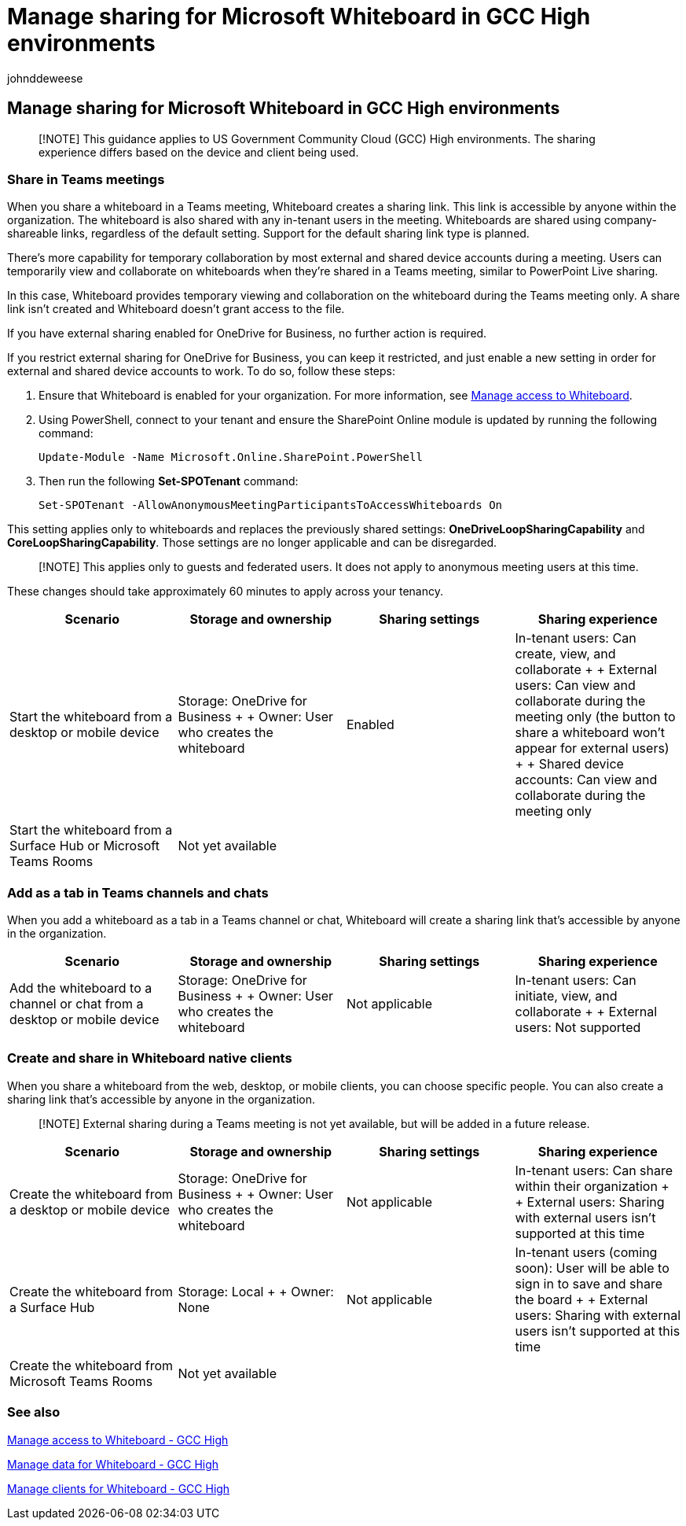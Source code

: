 = Manage sharing for Microsoft Whiteboard in GCC High environments
:audience: admin
:author: johnddeweese
:description: Learn how to manage sharing for Microsoft Whiteboard in GCC High environments.
:manager: alexfaulkner
:ms.author: v-jdeweese
:ms.collection:
:ms.custom:
:ms.localizationpriority: medium
:ms.reviewer:
:ms.service: microsoft-365-enterprise
:ms.topic: article
:search.appverid: MET150

== Manage sharing for Microsoft Whiteboard in GCC High environments

____
[!NOTE] This guidance applies to US Government Community Cloud (GCC) High environments.
The sharing experience differs based on the device and client being used.
____

=== Share in Teams meetings

When you share a whiteboard in a Teams meeting, Whiteboard creates a sharing link.
This link is accessible by anyone within the organization.
The whiteboard is also shared with any in-tenant users in the meeting.
Whiteboards are shared using company-shareable links, regardless of the default setting.
Support for the default sharing link type is planned.

There's more capability for temporary collaboration by most external and shared device accounts during a meeting.
Users can temporarily view and collaborate on whiteboards when they're shared in a Teams meeting, similar to PowerPoint Live sharing.

In this case, Whiteboard provides temporary viewing and collaboration on the whiteboard during the Teams meeting only.
A share link isn't created and Whiteboard doesn't grant access to the file.

If you have external sharing enabled for OneDrive for Business, no further action is required.

If you restrict external sharing for OneDrive for Business, you can keep it restricted, and just enable a new setting in order for external and shared device accounts to work.
To do so, follow these steps:

. Ensure that Whiteboard is enabled for your organization.
For more information, see xref:manage-whiteboard-access-gcc-high.adoc[Manage access to Whiteboard].
. Using PowerShell, connect to your tenant and ensure the SharePoint Online module is updated by running the following command:
+
[,powershell]
----
Update-Module -Name Microsoft.Online.SharePoint.PowerShell
----

. Then run the following *Set-SPOTenant* command:
+
[,powershell]
----
Set-SPOTenant -AllowAnonymousMeetingParticipantsToAccessWhiteboards On
----

This setting applies only to whiteboards and replaces the previously shared settings: *OneDriveLoopSharingCapability* and *CoreLoopSharingCapability*.
Those settings are no longer applicable and can be disregarded.

____
[!NOTE] This applies only to guests and federated users.
It does not apply to anonymous meeting users at this time.
____

These changes should take approximately 60 minutes to apply across your tenancy.

|===
| Scenario | Storage and ownership | Sharing settings | Sharing experience

| Start the whiteboard from a desktop or mobile device
| Storage: OneDrive for Business +  + Owner: User who creates the whiteboard
| Enabled
| In-tenant users: Can create, view, and collaborate +  + External users: Can view and collaborate during the meeting only (the button to share a whiteboard won't appear for external users) +  + Shared device accounts: Can view and collaborate during the meeting only

| Start the whiteboard from a Surface Hub or Microsoft Teams Rooms
| Not yet available
|
|
|===

=== Add as a tab in Teams channels and chats

When you add a whiteboard as a tab in a Teams channel or chat, Whiteboard will create a sharing link that's accessible by anyone in the organization.

|===
| Scenario | Storage and ownership | Sharing settings | Sharing experience

| Add the whiteboard to a channel or chat from a desktop or mobile device
| Storage: OneDrive for Business +  + Owner: User who creates the whiteboard
| Not applicable
| In-tenant users: Can initiate, view, and collaborate +  + External users: Not supported
|===

=== Create and share in Whiteboard native clients

When you share a whiteboard from the web, desktop, or mobile clients, you can choose specific people.
You can also create a sharing link that's accessible by anyone in the organization.

____
[!NOTE] External sharing during a Teams meeting is not yet available, but will be added in a future release.
____

|===
| Scenario | Storage and ownership | Sharing settings | Sharing experience

| Create the whiteboard from a desktop or mobile device
| Storage: OneDrive for Business +  + Owner: User who creates the whiteboard
| Not applicable
| In-tenant users: Can share within their organization +  + External users: Sharing with external users isn't supported at this time

| Create the whiteboard from a Surface Hub
| Storage: Local +  + Owner: None
| Not applicable
| In-tenant users (coming soon): User will be able to sign in to save and share the board +  + External users: Sharing with external users isn't supported at this time

| Create the whiteboard from Microsoft Teams Rooms
| Not yet available
|
|
|===

=== See also

xref:manage-whiteboard-access-gcc-high.adoc[Manage access to Whiteboard - GCC High]

xref:manage-data-gcc-high.adoc[Manage data for Whiteboard - GCC High]

xref:manage-clients-gcc-high.adoc[Manage clients for Whiteboard - GCC High]
